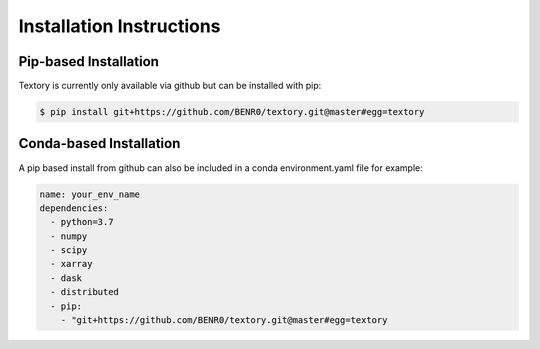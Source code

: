 =========================
Installation Instructions
=========================

Pip-based Installation
======================

Textory is currently only available via github but can be installed
with pip:

.. code-block:: bash

    $ pip install git+https://github.com/BENR0/textory.git@master#egg=textory

Conda-based Installation
========================

A pip based install from github can also be included in a conda environment.yaml file
for example:

.. code-block:: yaml

    name: your_env_name
    dependencies:
      - python=3.7
      - numpy
      - scipy
      - xarray
      - dask
      - distributed
      - pip:
        - "git+https://github.com/BENR0/textory.git@master#egg=textory
